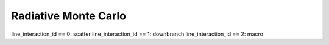 Radiative Monte Carlo
=====================

line_interaction_id == 0: scatter
line_interaction_id == 1: downbranch
line_interaction_id == 2: macro